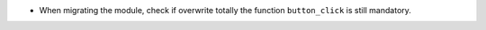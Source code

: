 * When migrating the module, check if overwrite totally
  the function ``button_click`` is still mandatory.